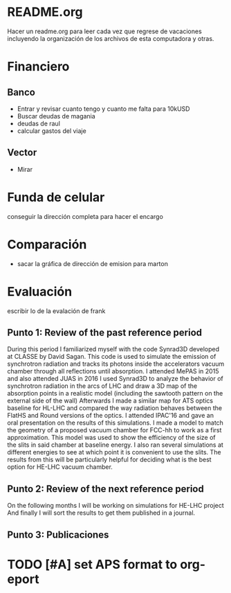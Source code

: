 * README.org
Hacer un readme.org para leer cada vez que regrese de vacaciones incluyendo la
organización de los archivos de esta computadora y otras.
* Financiero
** Banco
- Entrar y revisar cuanto tengo y cuanto me falta para 10kUSD
- Buscar deudas de magania
- deudas de raul
- calcular gastos del viaje
** Vector
- Mirar
* Funda de celular
conseguir la dirección completa para hacer el encargo
* Comparación
- sacar la gráfica de dirección de emision para marton 
* Evaluación
escribir lo de la evalación de frank
** Punto 1: Review of the past reference period
During this period I familiarized myself with the code Synrad3D developed at
CLASSE by David Sagan. This code is used to simulate the emission of synchrotron
radiation and tracks its photons inside the accelerators vacuum chamber through
all reflections until absorption.
I attended MePAS in 2015 and also  attended JUAS in 2016
I used Synrad3D to analyze the behavior of synchrotron radiation in the arcs of
LHC and draw a 3D map of the absorption points in a realistic model (including
the sawtooth pattern on the external side of the wall) 
Afterwards I made a similar map for ATS optics baseline for HL-LHC and compared
the way radiation behaves between the FlatHS and Round versions of the optics. I
attended IPAC'16 and gave an oral presentation on the results of this simulations.
I made a model to match the geometry of a proposed vacuum chamber for FCC-hh to
work as a first approximation. This model was used to show the efficiency of the
size of the slits in said chamber at baseline energy. I also ran several
simulations at different energies to see at which point it is convenient to use
the slits. The results from this will be particularly helpful for deciding what
is the best option for HE-LHC vacuum chamber.   
** Punto 2: Review of the next reference period
On the following months I will be working on simulations for HE-LHC project
And finally I will sort the results to get them published in a journal.
** Punto 3: Publicaciones
* TODO [#A] set APS format to org-eport
